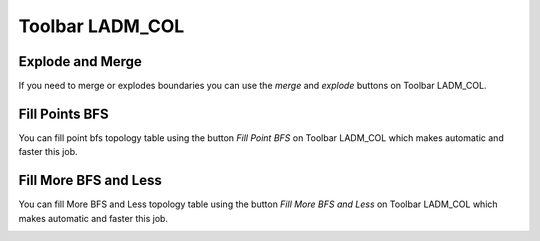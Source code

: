 Toolbar LADM_COL
*****************

Explode and Merge
=================

If you need to merge or explodes boundaries you can use the *merge* and *explode*
buttons on Toolbar LADM_COL.

.. image:: static/_UNIR_PARTIR_LINDERO.gif
   :height: 500
   :width: 800
   :alt: basic settings

Fill Points BFS
================

You can fill point bfs topology table using the button *Fill Point BFS* on
Toolbar LADM_COL which makes automatic and faster this job.

.. image:: static/_LLENAR_TOPOLOGIAS_PUNTO_LINDERO.gif
   :height: 500
   :width: 800
   :alt: basic settings

Fill More BFS and Less
=======================

You can fill More BFS and Less topology table using the button *Fill More BFS
and Less* on Toolbar LADM_COL which makes automatic and faster this job.

.. image:: static/_TOPOLOGIAS_TERRENO.gif
   :height: 500
   :width: 800
   :alt: basic settings
